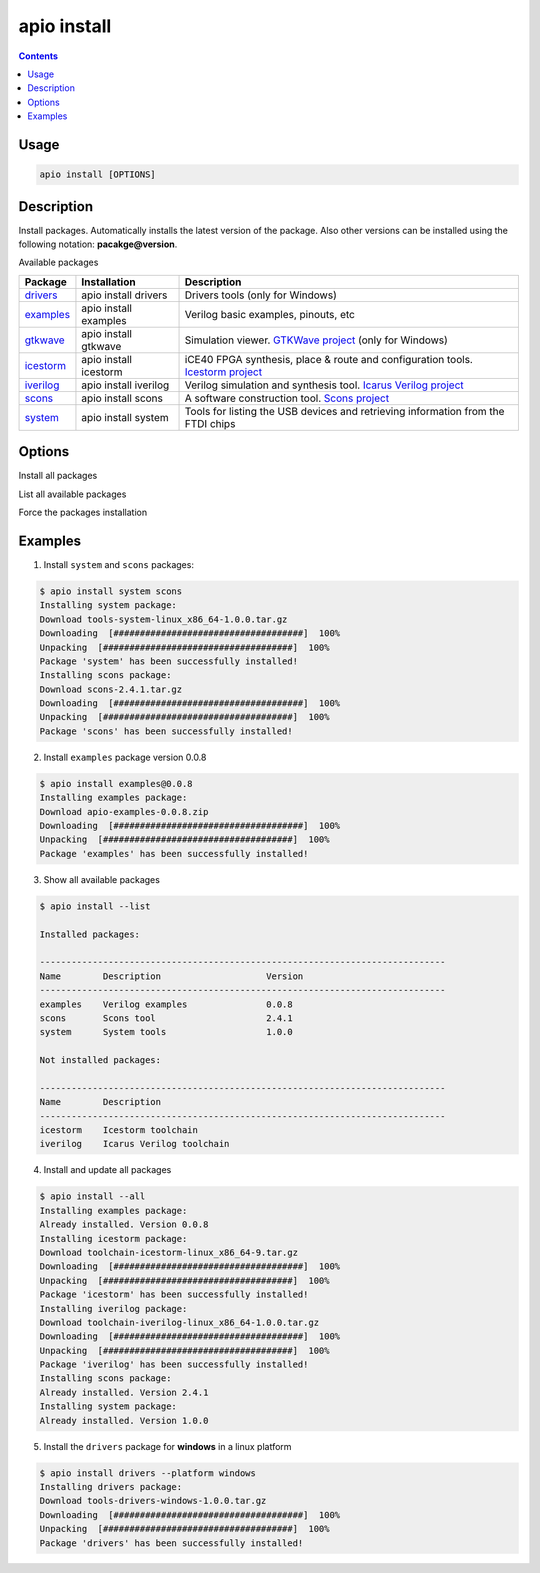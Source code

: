 .. _cmd_install:

apio install
============

.. contents::

Usage
-----

.. code::

    apio install [OPTIONS]

Description
-----------

Install packages. Automatically installs the latest version of the package. Also other versions can be installed using the following notation: **pacakge@version**.

Available packages

==========  ======================  ============
Package     Installation            Description
==========  ======================  ============
drivers_    apio install drivers    Drivers tools (only for Windows)
examples_   apio install examples   Verilog basic examples, pinouts, etc
gtkwave_    apio install gtkwave    Simulation viewer. `GTKWave project <http://gtkwave.sourceforge.net>`_ (only for Windows)
icestorm_   apio install icestorm   iCE40 FPGA synthesis, place & route and configuration tools. `Icestorm project <http://www.clifford.at/icestorm>`_
iverilog_   apio install iverilog   Verilog simulation and synthesis tool. `Icarus Verilog project <http://iverilog.icarus.com>`_
scons_      apio install scons      A software construction tool. `Scons project <http://scons.org>`_
system_     apio install system     Tools for listing the USB devices and retrieving information from the FTDI chips
==========  ======================  ============

.. _drivers: https://github.com/FPGAwars/tools-drivers
.. _examples: https://github.com/FPGAwars/apio-examples
.. _gtkwave: https://github.com/FPGAwars/tool-gtkwave
.. _icestorm: https://github.com/FPGAwars/toolchain-icestorm
.. _iverilog: https://github.com/FPGAwars/toolchain-iverilog
.. _scons: https://github.com/FPGAwars/tool-scons
.. _system: https://github.com/FPGAwars/tools-system

Options
-------

.. program:: apio install

.. option::
    -a, --all

Install all packages

.. option::
    -l, --list

List all available packages

.. option::
    -f, --force

Force the packages installation

.. option::
    -p, --platform

    Set the platform [linux_x86_64, linux_i686, linux_armv7l, linux_aarch64, windows, darwin] (Advanced)

Examples
--------

1. Install ``system`` and ``scons`` packages:

.. code::

  $ apio install system scons
  Installing system package:
  Download tools-system-linux_x86_64-1.0.0.tar.gz
  Downloading  [####################################]  100%
  Unpacking  [####################################]  100%
  Package 'system' has been successfully installed!
  Installing scons package:
  Download scons-2.4.1.tar.gz
  Downloading  [####################################]  100%
  Unpacking  [####################################]  100%
  Package 'scons' has been successfully installed!

2. Install ``examples`` package version 0.0.8

.. code::

  $ apio install examples@0.0.8
  Installing examples package:
  Download apio-examples-0.0.8.zip
  Downloading  [####################################]  100%
  Unpacking  [####################################]  100%
  Package 'examples' has been successfully installed!

3. Show all available packages

.. code::

  $ apio install --list

  Installed packages:

  -----------------------------------------------------------------------------
  Name        Description                    Version
  -----------------------------------------------------------------------------
  examples    Verilog examples               0.0.8
  scons       Scons tool                     2.4.1
  system      System tools                   1.0.0

  Not installed packages:

  -----------------------------------------------------------------------------
  Name        Description
  -----------------------------------------------------------------------------
  icestorm    Icestorm toolchain
  iverilog    Icarus Verilog toolchain

4. Install and update all packages

.. code::

  $ apio install --all
  Installing examples package:
  Already installed. Version 0.0.8
  Installing icestorm package:
  Download toolchain-icestorm-linux_x86_64-9.tar.gz
  Downloading  [####################################]  100%
  Unpacking  [####################################]  100%
  Package 'icestorm' has been successfully installed!
  Installing iverilog package:
  Download toolchain-iverilog-linux_x86_64-1.0.0.tar.gz
  Downloading  [####################################]  100%
  Unpacking  [####################################]  100%
  Package 'iverilog' has been successfully installed!
  Installing scons package:
  Already installed. Version 2.4.1
  Installing system package:
  Already installed. Version 1.0.0

5. Install the ``drivers`` package for **windows** in a linux platform

.. code::

  $ apio install drivers --platform windows
  Installing drivers package:
  Download tools-drivers-windows-1.0.0.tar.gz
  Downloading  [####################################]  100%
  Unpacking  [####################################]  100%
  Package 'drivers' has been successfully installed!
